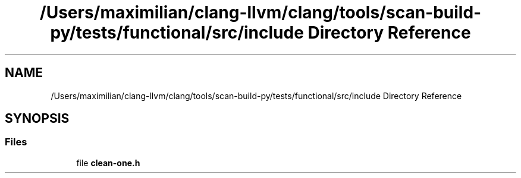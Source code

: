 .TH "/Users/maximilian/clang-llvm/clang/tools/scan-build-py/tests/functional/src/include Directory Reference" 3 "Sat Feb 12 2022" "Version 1.2" "Regions Of Interest (ROI) Profiler" \" -*- nroff -*-
.ad l
.nh
.SH NAME
/Users/maximilian/clang-llvm/clang/tools/scan-build-py/tests/functional/src/include Directory Reference
.SH SYNOPSIS
.br
.PP
.SS "Files"

.in +1c
.ti -1c
.RI "file \fBclean\-one\&.h\fP"
.br
.in -1c
